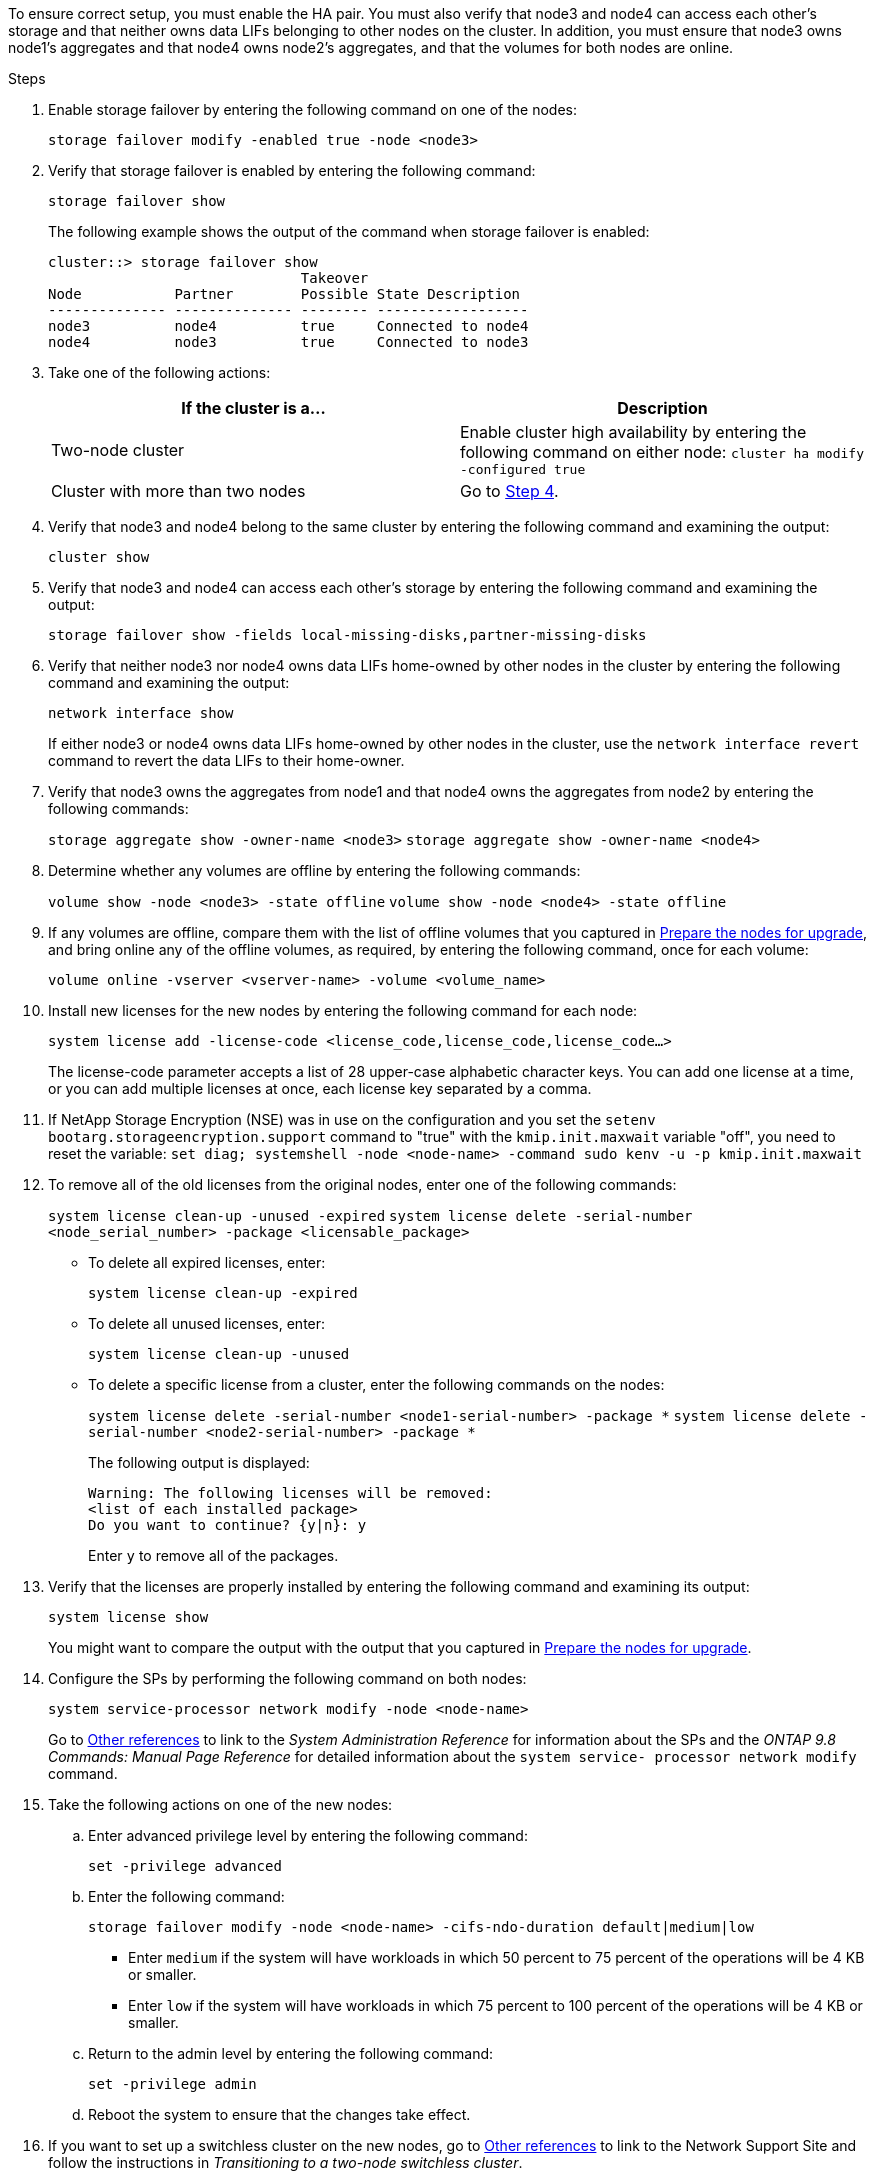 To ensure correct setup, you must enable the HA pair. You must also verify that node3 and node4 can access each other's storage and that neither owns data LIFs belonging to other nodes on the cluster. In addition, you must ensure that node3 owns node1's aggregates and that node4 owns node2's aggregates, and that the volumes for both nodes are online.

.Steps

. Enable storage failover by entering the following command on one of the nodes:
+
`storage failover modify -enabled true -node <node3>`

. Verify that storage failover is enabled by entering the following command:
+
`storage failover show`
+
The following example shows the output of the command when storage failover is enabled:
+
----
cluster::> storage failover show
                              Takeover
Node           Partner        Possible State Description
-------------- -------------- -------- ------------------
node3          node4          true     Connected to node4
node4          node3          true     Connected to node3
----

. Take one of the following actions:
+
|===
|If the cluster is a... |Description

|Two-node cluster |Enable cluster high availability by entering the following command on either node:
`cluster ha modify -configured true`
|Cluster with more than two nodes
|Go to <<Step4,Step 4>>.
|===

. [[Step4]]Verify that node3 and node4 belong to the same cluster by entering the following command and examining the output:
+
`cluster show`

. Verify that node3 and node4 can access each other's storage by entering the following command and examining the output:
+
`storage failover show -fields local-missing-disks,partner-missing-disks`

. Verify that neither node3 nor node4 owns data LIFs home-owned by other nodes in the cluster by entering the following command and examining the output:
+
`network interface show`
+
If either node3 or node4 owns data LIFs home-owned by other nodes in the cluster, use the `network interface revert` command to revert the data LIFs to their home-owner.

. Verify that node3 owns the aggregates from node1 and that node4 owns the aggregates from node2 by entering the following commands:
+
`storage aggregate show -owner-name <node3>`
`storage aggregate show -owner-name <node4>`

. Determine whether any volumes are offline by entering the following commands:
+
`volume show -node <node3> -state offline`
`volume show -node <node4> -state offline`

. If any volumes are offline, compare them with the list of offline volumes that you captured in  link:prepare_nodes_for_upgrade.html[Prepare the nodes for upgrade], and bring online any of the offline volumes, as required, by entering the following command, once for each volume:
+
`volume online -vserver <vserver-name> -volume <volume_name>`

. Install new licenses for the new nodes by entering the following command for each node:
+
`system license add -license-code <license_code,license_code,license_code...>`
+
The license-code parameter accepts a list of 28 upper-case alphabetic character keys. You can add one license at a time, or you can add multiple licenses at once, each license key separated by a comma.

. If NetApp Storage Encryption (NSE) was in use on the configuration and you set the `setenv bootarg.storageencryption.support` command to "true" with the `kmip.init.maxwait` variable "off", you need to reset the variable:
`set diag; systemshell -node <node-name> -command sudo kenv -u -p kmip.init.maxwait`

. To remove all of the old licenses from the original nodes, enter one of the following commands:
+
`system license clean-up -unused -expired`
`system license delete -serial-number <node_serial_number> -package <licensable_package>`

* To delete all expired licenses, enter:
+
`system license clean-up -expired`
* To delete all unused licenses, enter:
+
`system license clean-up -unused`
* To delete a specific license from a cluster, enter the following commands on the nodes:
+
`system license delete -serial-number <node1-serial-number> -package *`
`system license delete -serial-number <node2-serial-number> -package *`
+
The following output is displayed:
+
----
Warning: The following licenses will be removed:
<list of each installed package>
Do you want to continue? {y|n}: y
----
Enter `y` to remove all of the packages.

. Verify that the licenses are properly installed by entering the following command and examining its output:
+
`system license show`
+
You might want to compare the output with the output that you captured in link:prepare_nodes_for_upgrade.html[Prepare the nodes for upgrade].

. Configure the SPs by performing the following command on both nodes:
+
`system service-processor network modify -node <node-name>`
+
Go to link:other_references.html[Other references] to link to the _System Administration Reference_ for information about the SPs and the _ONTAP 9.8 Commands: Manual Page Reference_ for detailed information about the `system service- processor network modify` command.

. Take the following actions on one of the new nodes:
.. Enter advanced privilege level by entering the following command:
+
`set -privilege advanced`
.. Enter the following command:
+
`storage failover modify -node <node-name> -cifs-ndo-duration default|medium|low`
+
* Enter `medium` if the system will have workloads in which 50 percent to 75 percent of the operations will be 4 KB or smaller.
* Enter `low` if the system will have workloads in which 75 percent to 100 percent of the operations will be 4 KB or smaller.
.. Return to the admin level by entering the following command:
+
`set -privilege admin`
.. Reboot the system to ensure that the changes take effect.

. If you want to set up a switchless cluster on the new nodes, go to link:other_references.html[Other references] to link to the Network Support Site and follow the instructions in _Transitioning to a two-node switchless cluster_.

.After you finish

If Storage Encryption is enabled on node3 and node4, complete the steps in link:set_up_storage_encryption_new_controller.html[Set up Storage Encryption on the new controller module]. Otherwise, complete the steps in link:decommission_old_system.html[Decommission the old system].
